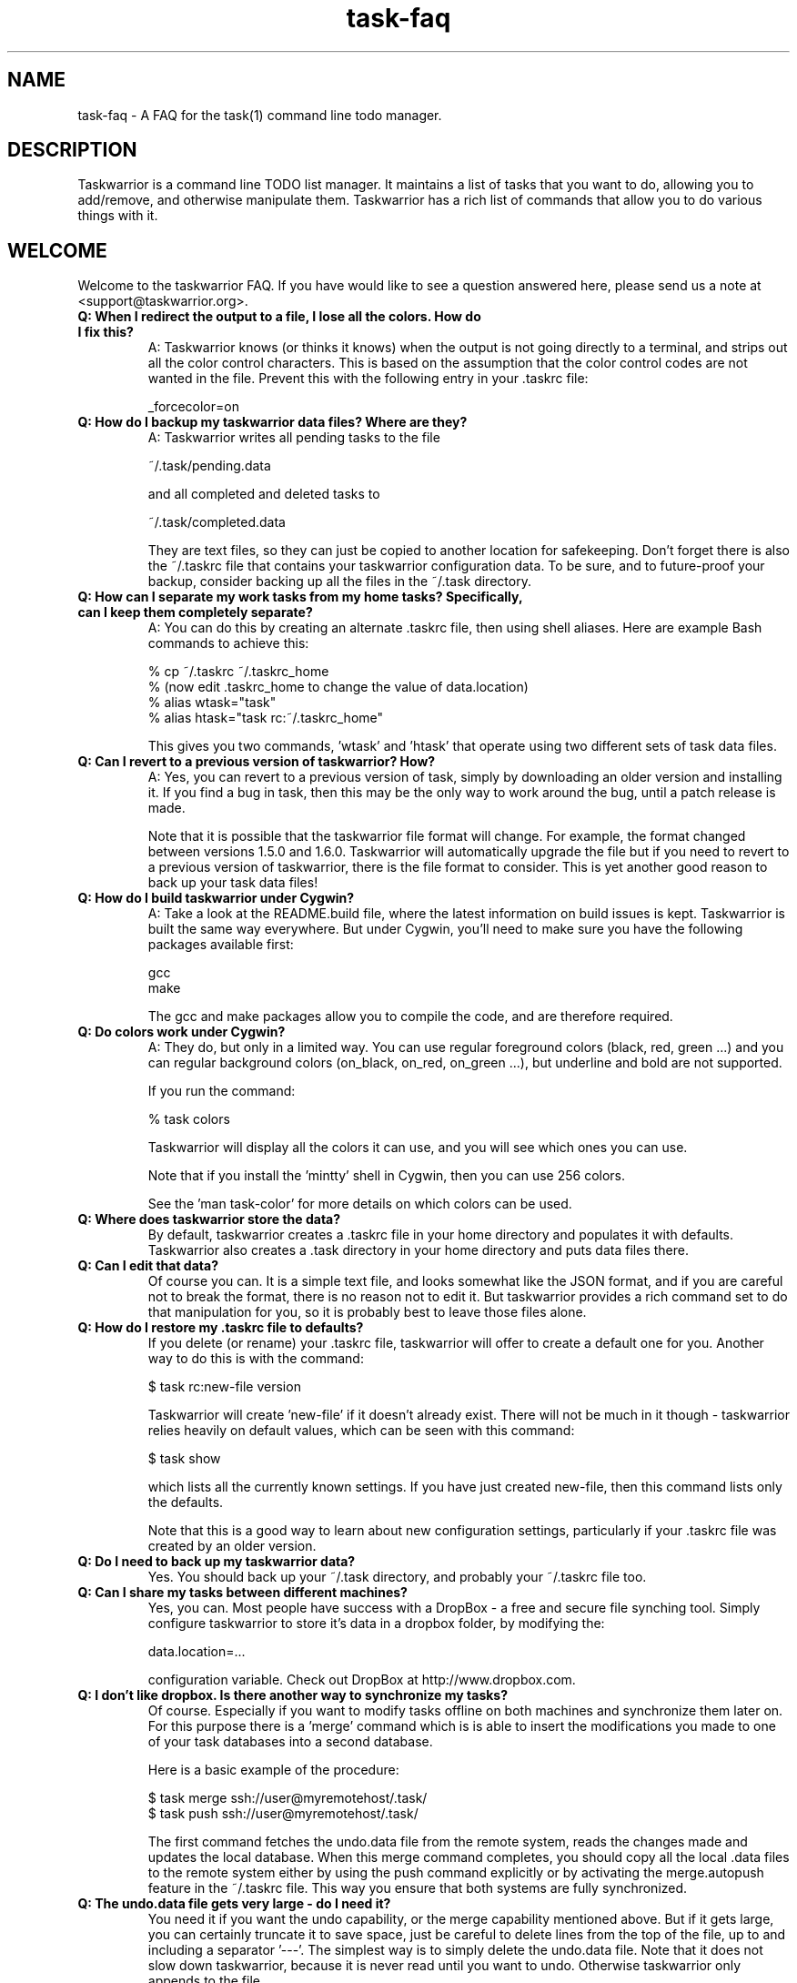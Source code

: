 .TH task-faq 5 2010-11-08 "task 1.9.4" "User Manuals"

.SH NAME
task-faq \- A FAQ for the task(1) command line todo manager.

.SH DESCRIPTION
Taskwarrior is a command line TODO list manager. It maintains a list of tasks
that you want to do, allowing you to add/remove, and otherwise manipulate them.
Taskwarrior has a rich list of commands that allow you to do various things with it.

.SH WELCOME
Welcome to the taskwarrior FAQ.  If you have would like to see a question answered
here, please send us a note at <support@taskwarrior.org>.

.TP
.B Q: When I redirect the output to a file, I lose all the colors.  How do I fix this?
A: Taskwarrior knows (or thinks it knows) when the output is not going directly
to a terminal, and strips out all the color control characters.  This is based
on the assumption that the color control codes are not wanted in the file.
Prevent this with the following entry in your .taskrc file:

   _forcecolor=on

.TP
.B Q: How do I backup my taskwarrior data files? Where are they?
A: Taskwarrior writes all pending tasks to the file

    ~/.task/pending.data

and all completed and deleted tasks to

    ~/.task/completed.data

They are text files, so they can just be copied to another location for
safekeeping.  Don't forget there is also the ~/.taskrc file that contains your
taskwarrior configuration data.  To be sure, and to future-proof your backup,
consider backing up all the files in the ~/.task directory.

.TP
.B Q: How can I separate my work tasks from my home tasks? Specifically, can I keep them completely separate?
A: You can do this by creating an alternate .taskrc file, then using shell
aliases. Here are example Bash commands to achieve this:

    % cp ~/.taskrc ~/.taskrc_home
    % (now edit .taskrc_home to change the value of data.location)
    % alias wtask="task" 
    % alias htask="task rc:~/.taskrc_home" 

This gives you two commands, 'wtask' and 'htask' that operate using two
different sets of task data files.

.TP
.B Q: Can I revert to a previous version of taskwarrior? How?
A: Yes, you can revert to a previous version of task, simply by downloading an
older version and installing it. If you find a bug in task, then this may be the
only way to work around the bug, until a patch release is made.

Note that it is possible that the taskwarrior file format will change. For
example, the format changed between versions 1.5.0 and 1.6.0. Taskwarrior will
automatically upgrade the file but if you need to revert to a previous version
of taskwarrior, there is the file format to consider. This is yet another good
reason to back up your task data files!

.TP
.B Q: How do I build taskwarrior under Cygwin?
A: Take a look at the README.build file, where the latest information on build
issues is kept.  Taskwarrior is built the same way everywhere. But under Cygwin,
you'll need to make sure you have the following packages available first:

    gcc
    make

The gcc and make packages allow you to compile the code, and are therefore
required.

.TP
.B Q: Do colors work under Cygwin?
A: They do, but only in a limited way. You can use regular foreground colors
(black, red, green ...) and you can regular background colors (on_black, on_red,
on_green ...), but underline and bold are not supported.

If you run the command:

    % task colors

Taskwarrior will display all the colors it can use, and you will see which ones
you can use.

Note that if you install the 'mintty' shell in Cygwin, then you can use 256
colors.

See the 'man task-color' for more details on which colors can be used.

.TP
.B Q: Where does taskwarrior store the data?
By default, taskwarrior creates a .taskrc file in your home directory and
populates it with defaults.  Taskwarrior also creates a .task directory in your
home directory and puts data files there.

.TP
.B Q: Can I edit that data?
Of course you can.  It is a simple text file, and looks somewhat like the JSON
format, and if you are careful not to break the format, there is no reason not
to edit it.  But taskwarrior provides a rich command set to do that manipulation
for you, so it is probably best to leave those files alone.

.TP
.B Q: How do I restore my .taskrc file to defaults?
If you delete (or rename) your .taskrc file, taskwarrior will offer to create a
default one for you.  Another way to do this is with the command:

    $ task rc:new-file version

Taskwarrior will create 'new-file' if it doesn't already exist.  There will not
be much in it though - taskwarrior relies heavily on default values, which can
be seen with this command:

    $ task show

which lists all the currently known settings.  If you have just created
new-file, then this command lists only the defaults.

Note that this is a good way to learn about new configuration settings,
particularly if your .taskrc file was created by an older version.

.TP
.B Q: Do I need to back up my taskwarrior data?
Yes.  You should back up your ~/.task directory, and probably your ~/.taskrc
file too.

.TP
.B Q: Can I share my tasks between different machines?
Yes, you can.  Most people have success with a DropBox - a free and secure file
synching tool.  Simply configure taskwarrior to store it's data in a dropbox
folder, by modifying the:

    data.location=...

configuration variable.  Check out DropBox at http://www.dropbox.com.

.TP
.B Q: I don't like dropbox. Is there another way to synchronize my tasks?
Of course. Especially if you want to modify tasks offline on both machines and
synchronize them later on. For this purpose there is a 'merge' command which is
is able to insert the modifications you made to one of your task databases into
a second database.

Here is a basic example of the procedure:

    $ task merge ssh://user@myremotehost/.task/
    $ task push ssh://user@myremotehost/.task/

The first command fetches the undo.data file from the remote system, reads the
changes made and updates the local database. When this merge command completes,
you should copy all the local .data files to the remote system either by using
the push command explicitly or by activating the merge.autopush feature in the 
~/.taskrc file. This way you ensure that both systems are fully synchronized.

.TP
.B Q: The undo.data file gets very large - do I need it?
You need it if you want the undo capability, or the merge capability mentioned
above.  But if it gets large, you can certainly truncate it to save space, just
be careful to delete lines from the top of the file, up to and including a
separator '---'.  The simplest way is to simply delete the undo.data file.  Note
that it does not slow down taskwarrior, because it is never read until you want
to undo.  Otherwise taskwarrior only appends to the file.

.TP
.B Q: How do I know whether my terminal support 256 colors?
You will need to make sure your TERM environment variable is set to xterm-color,
otherwise the easiest way is to just try it!  With version 1.9 or later, you
simply run

    $ task color

and a full color palette is displayed.  If you see only 8 or 16 colors, perhaps
with those colors repeated, then your terminal does not support 256 colors.

See the task-color(5) man page for more details.

.TP
.B Q: How do I make use of all these colors?
Use one of our provided color themes, or create your own - after all, they are
just collections of color settings.

See the task-color(5) man page for an in-depth explanation of the color rules.

.TP
.B Q: How can I make taskwarrior put the command in the terminal window title?
You cannot.  But you can make the shell do it, and you can make the shell
call the task program.  Here is a Bash script that does this:

    #! /bin/bash

    printf "\\033]0;task $*\a"
    /usr/local/bin/task $*

You just need to run the script, and let the script run task.  Here is a Bash
function that does the same thing:

    t ()
    {
      printf "\\033]0;task $*\a"
      /usr/local/bin/task $*
    }

.TP
.B Q: Taskwarrior searches in a case-sensitive fashion - can I change that?
You can.  Just set the following value in your .taskrc file:

    search.case.sensitive=no

This will affect searching for keywords:

    $ task list Document

taskwarrior will perform a caseless search in the description and any
annotations for the keyword 'Document'.  It also affects description and
annotation substitutions:

    $ task 1 /teh/the/

The pattern on the left will now be a caseless search term.

.TP
.B Q: Why do the ID numbers change?
Taskwarrior does this to always show you the smallest numbers it can.  The idea
is that if your tasks are numbered 1 - 33, for example, those are easy to type
in.  If instead task kept a rolling sequence number, after a while your tasks
might be numbered 481 - 513, which makes it more likely to enter one
incorrectly, because there are more digits.

When you run a report (such as "list"), the numbers are assigned before display.
For example, you can do this:

    $ task list
    $ task do 12
    $ task add Pay the rent
    $ task delete 31

Those id numbers are then good until the next report is run.  This is because
taskwarrior performs a garbage-collect operation on the pending tasks file when
a report is run, which moves the deleted and completed tasks from the
pending.data file to the completed.data file.  This keeps the pending tasks file
small, and therefore keeps taskwarrior fast.  The completed data file is the one
that grows unbounded with use, but that one isn't accessed as much, so it
doesn't matter as much.  So in all, the ID number resequencing is about
efficiency.

.TP
.B Q: How do I list tasks that are either priority 'H' or 'M', but not 'L'?
Taskwarriors filters are all combined with and implicit logical AND operator, so
if you were to try this:

    $ task list priority:H priority:M

There would be no results, because the priority could not simultaneously be 'H'
AND 'M'.  What is required is some way to use OR instead of an AND operator. The
solution is to invert the filter in this way:

    $ task list priority.not:L priority.any:

This filter states that the priority must not be 'L', AND there must be a
priority assigned.  This filter then properly lists tasks that are 'H' or 'M',
because the two logical restrictions are not mutually exclusive as in the
original filter.

Some of you may be familiar with DeMorgan's laws of formal logic that relate
the AND and OR operators in terms of each other via negation, which can be used
to construct task filters.

.TP
.B Q: How do I delete an annotation?
Taskwarrior now has a 'denotate' command to remove annotations.  Here is an
example:

    $ task add Original task
    $ task 1 annotate foo
    $ task 1 annotate bar
    $ task 1 annotate foo bar

Now to delete the first annotation, use:

    $ task 1 denotate foo

This takes the fragment 'foo' and compares it to each of the annotations. In
this example, it will remove the first annotation, not the third, because it is
an exact match.  If there are no exact matches, it will remove the first
non-exact match:

    $ task 1 denotate ar

This will remove the second annotation - the first non-exact match.

.TP
.B Q: Does task support searching using regular expressions?
Yes, taskwarrior supports IEEE Std 1003.2 (POSIX.2) regular expressions, but not
by default.  You must enable this feature with the following command:

    $ task config regex on

Once enabled, all searches are considered regular expressions, for example:

    $ task list ^the

will list all tasks whose description or annotations start with "the".
Substitutions also support regular expressions:

    $ task 1 /^the/The/

Note that regular expressions work in conjunction with the
.B search.case.sensitive
configuration setting.

.TP
.B Q: Why Lua as an extension language?
Lua has many positive attributes:

- Lua is written using tight, fast, standard C
- Lua is a breeze to integrate into any product
- The Lua source code is beautifully written
- Lua is a small language

Guile, Scheme and Neko were also considered.

.TP
.B Q: How can I help?
There are lots of ways.  Here are some:

 - Provide feedback on what works, what does not
 - Tell us how task does or does not fit your workflow
 - Tell people about task
 - Report bugs when you see them
 - Contribute to our Wiki
 - Suggest features
 - Write unit tests
 - Fix bugs

.SH "CREDITS & COPYRIGHTS"
Taskwarrior was written by P. Beckingham <paul@beckingham.net>.
.br
Copyright (C) 2006 \- 2010 P. Beckingham

This man page was originally written by P. Beckingham.

Taskwarrior is distributed under the GNU General Public License.  See
http://www.gnu.org/licenses/gpl-2.0.txt for more information.

.SH SEE ALSO
.BR task(1),
.BR taskrc(5),
.BR task-tutorial(5),
.BR task-color(5),
.BR task-sync(5)

For more information regarding task, the following may be referenced:

.TP
The official site at
<http://taskwarrior.org>

.TP
The official code repository at
<git://tasktools.org/task.git/>

.TP
You can contact the project by writing an email to
<support@taskwarrior.org>

.SH REPORTING BUGS
.TP
Bugs in taskwarrior may be reported to the issue-tracker at
<http://taskwarrior.org>
